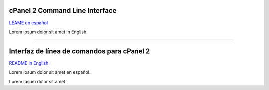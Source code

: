 ===============================
cPanel 2 Command Line Interface
===============================

.. _README in English:

`LÉAME en español`_

Lorem ipsum dolor sit amet in English.  

----

.. _LÉAME en español:

===========================================
Interfaz de línea de comandos para cPanel 2
===========================================

`README in English`_

Lorem ipsum dolor sit amet en español.  

Lorem ipsum dolor sit amet.
